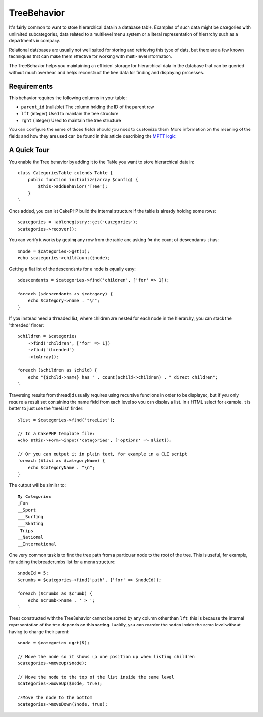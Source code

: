 TreeBehavior
############

.. php:namespace:: Cake\Model\Behavior

.. php:class:: TreeBehavior

It's fairly common to want to store hierarchical data in a database
table. Examples of such data might be categories with unlimited
subcategories, data related to a multilevel menu system or a
literal representation of hierarchy such as a departments in company.

Relational databases are usually not well suited for storing and retrieving this
type of data, but there are a few known techniques that can make them effective
for working with multi-level information.

The TreeBehavior helps you maintaining an efficient storage for hierarchical
data in the database that can be queried without much overhead and helps
reconstruct the tree data for finding and displaying processes.

Requirements
============

This behavior requires the following columns in your table:

- ``parent_id`` (nullable) The column holding the ID of the parent row
- ``lft`` (integer) Used to maintain the tree structure
- ``rght`` (integer) Used to maintain the tree structure

You can configure the name of those fields should you need to customize them.
More information on the meaning of the fields and how they are used can be found
in this article describing the `MPTT logic <http://www.sitepoint.com/hierarchical-data-database-2/>`_

A Quick Tour
============

You enable the Tree behavior by adding it to the Table you want to store
hierarchical data in::

    class CategoriesTable extends Table {
        public function initialize(array $config) {
            $this->addBehavior('Tree');
        }
    }

Once added, you can let CakePHP build the internal structure if the table is
already holding some rows::

    $categories = TableRegistry::get('Categories');
    $categories->recover();

You can verify it works by getting any row from the table and asking for the
count of descendants it has::

    $node = $categories->get(1);
    echo $categories->childCount($node);

Getting a flat list of the descendants for a node is equally easy::

    $descendants = $categories->find('children', ['for' => 1]);

    foreach ($descendants as $category) {
        echo $category->name . "\n";
    }

If you instead need a threaded list, where children are nested for each node
in the hierarchy, you can stack the 'threaded' finder::

    $children = $categories
        ->find('children', ['for' => 1])
        ->find('threaded')
        ->toArray();

    foreach ($children as $child) {
        echo "{$child->name} has " . count($child->children) . " direct children";
    }

Traversing results from thread)d usually requires using recursive functions in
order to be displayed, but if you only require a result set containing the name
field from each level so you can display a list, in a HTML select for example,
it is better to just use the 'treeList' finder::

    $list = $categories->find('treeList');

    // In a CakePHP template file:
    echo $this->Form->input('categories', ['options' => $list]);

    // Or you can output it in plain text, for example in a CLI script
    foreach ($list as $categoryName) {
        echo $categoryName . "\n";
    }

The output will be similar to::

    My Categories
    _Fun
    __Sport
    ___Surfing
    ___Skating
    _Trips
    __National
    __International

One very common task is to find the tree path from a particular node to the root
of the tree. This is useful, for example, for adding the breadcrumbs list for
a menu structure::

    $nodeId = 5;
    $crumbs = $categories->find('path', ['for' => $nodeId]);

    foreach ($crumbs as $crumb) {
        echo $crumb->name . ' > ';
    }

Trees constructed with the TreeBehavior cannot be sorted by any column other
than ``lft``, this is because the internal representation of the tree depends on
this sorting. Luckily, you can reorder the nodes inside the same level without
having to change their parent::

    $node = $categories->get(5);

    // Move the node so it shows up one position up when listing children
    $categories->moveUp($node);

    // Move the node to the top of the list inside the same level
    $categories->moveUp($node, true);

    //Move the node to the bottom
    $categories->moveDown($node, true);
